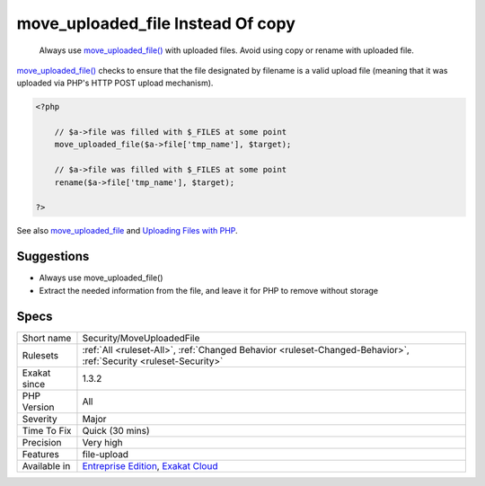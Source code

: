 .. _security-moveuploadedfile:

.. _move\_uploaded\_file-instead-of-copy:

move_uploaded_file Instead Of copy
++++++++++++++++++++++++++++++++++

  Always use `move_uploaded_file() <https://www.php.net/move_uploaded_file>`_ with uploaded files. Avoid using copy or rename with uploaded file. 

`move_uploaded_file() <https://www.php.net/move_uploaded_file>`_ checks to ensure that the file designated by filename is a valid upload file (meaning that it was uploaded via PHP's HTTP POST upload mechanism).

.. code-block:: php
   
   <?php
   
       // $a->file was filled with $_FILES at some point
       move_uploaded_file($a->file['tmp_name'], $target);
   
       // $a->file was filled with $_FILES at some point
       rename($a->file['tmp_name'], $target);
   
   ?>

See also `move_uploaded_file <https://www.php.net/move_uploaded_file>`_ and `Uploading Files with PHP <https://www.sitepoint.com/file-uploads-with-php/>`_.


Suggestions
___________

* Always use move_uploaded_file() 
* Extract the needed information from the file, and leave it for PHP to remove without storage




Specs
_____

+--------------+-------------------------------------------------------------------------------------------------------------------------+
| Short name   | Security/MoveUploadedFile                                                                                               |
+--------------+-------------------------------------------------------------------------------------------------------------------------+
| Rulesets     | :ref:`All <ruleset-All>`, :ref:`Changed Behavior <ruleset-Changed-Behavior>`, :ref:`Security <ruleset-Security>`        |
+--------------+-------------------------------------------------------------------------------------------------------------------------+
| Exakat since | 1.3.2                                                                                                                   |
+--------------+-------------------------------------------------------------------------------------------------------------------------+
| PHP Version  | All                                                                                                                     |
+--------------+-------------------------------------------------------------------------------------------------------------------------+
| Severity     | Major                                                                                                                   |
+--------------+-------------------------------------------------------------------------------------------------------------------------+
| Time To Fix  | Quick (30 mins)                                                                                                         |
+--------------+-------------------------------------------------------------------------------------------------------------------------+
| Precision    | Very high                                                                                                               |
+--------------+-------------------------------------------------------------------------------------------------------------------------+
| Features     | file-upload                                                                                                             |
+--------------+-------------------------------------------------------------------------------------------------------------------------+
| Available in | `Entreprise Edition <https://www.exakat.io/entreprise-edition>`_, `Exakat Cloud <https://www.exakat.io/exakat-cloud/>`_ |
+--------------+-------------------------------------------------------------------------------------------------------------------------+


